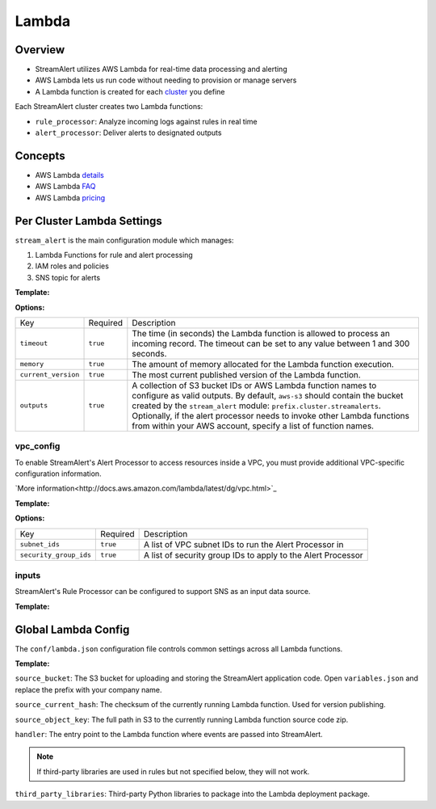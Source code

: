 Lambda
======

Overview
--------

* StreamAlert utilizes AWS Lambda for real-time data processing and alerting
* AWS Lambda lets us run code without needing to provision or manage servers
* A Lambda function is created for each `cluster <clusters.html>`_ you define

Each StreamAlert cluster creates two Lambda functions:

* ``rule_processor``: Analyze incoming logs against rules in real time
* ``alert_processor``: Deliver alerts to designated outputs

Concepts
--------
* AWS Lambda `details`_
* AWS Lambda `FAQ`_
* AWS Lambda `pricing`_

.. _details: https://docs.aws.amazon.com/lambda/latest/dg/welcome.html
.. _faq: https://aws.amazon.com/lambda/faqs/
.. _pricing: https://aws.amazon.com/lambda/pricing/


Per Cluster Lambda Settings
---------------------------

``stream_alert`` is the main configuration module which manages:

1) Lambda Functions for rule and alert processing
2) IAM roles and policies
3) SNS topic for alerts

**Template:**

.. code-block:: json
  :caption: `conf/clusters/cluster-name.json`

  {
    "stream_alert": {
      "alert_processor": {
        "timeout": 25,
        "memory": 128,
        "current_version": "$LATEST",
        "outputs": {
          "aws-s3": [],
          "aws-lambda": []
        }
      },
      "rule_processor": {
        "timeout": 10,
        "memory": 256,
        "current_version": "$LATEST"
      }
    }
  }

**Options:**

===================  ========  ===========
Key                  Required  Description
-------------------  --------  -----------
``timeout``          ``true``  The time (in seconds) the Lambda function is allowed to process an incoming record. The timeout can be set to any value between 1 and 300 seconds.
``memory``           ``true``  The amount of memory allocated for the Lambda function execution.
``current_version``  ``true``  The most current published version of the Lambda function.
``outputs``          ``true``  A collection of S3 bucket IDs or AWS Lambda function names to configure as valid outputs.  By default, ``aws-s3`` should contain the bucket created by the ``stream_alert`` module: ``prefix.cluster.streamalerts``.  Optionally, if the alert processor needs to invoke other Lambda functions from within your AWS account, specify a list of function names.
===================  ========  ===========

vpc_config
~~~~~~~~~~

To enable StreamAlert's Alert Processor to access resources inside a VPC, you must provide additional VPC-specific configuration information.

`More information<http://docs.aws.amazon.com/lambda/latest/dg/vpc.html>`_

**Template:**

.. code-block:: json
  :caption: `conf/clusters/cluster-name.json`

  {
    "alert_processor": {
      "vpc_config": {
        "subnet_ids": [],
        "security_group_ids": []
      }
    }
  }

**Options:**

======================  ========  ===========
Key                     Required  Description
----------------------  --------  -----------
``subnet_ids``          ``true``  A list of VPC subnet IDs to run the Alert Processor in
``security_group_ids``  ``true``  A list of security group IDs to apply to the Alert Processor
======================  ========  ===========

inputs
~~~~~~

StreamAlert's Rule Processor can be configured to support SNS as an input data source.

**Template:**

.. code-block:: json
  :caption: `conf/clusters/cluster-name.json`

  {
    "rule_processor": {
      "inputs": {
        "aws-sns:": []
      }
    }
  }

Global Lambda Config
--------------------

The ``conf/lambda.json`` configuration file controls common settings across all Lambda functions.

**Template:**

.. code-block:: json
  :caption: `conf/lambda.json`

  {
    "alert_processor_config": {
        "handler": "stream_alert.rule_processor.main.handler",
        "source_bucket": "prefix.streamalert.source",
        "source_current_hash": "auto_generated_hash",
        "source_object_key": "auto_generated_s3_object_key",
        "third_party_libraries": [
            "jsonpath_rw",
            "netaddr"
        ]
    },
    "rule_processor_config": {
        "handler": "stream_alert.rule_processor.main.handler",
        "source_bucket": "prefix.streamalert.source",
        "source_current_hash": "auto_generated_hash",
        "source_object_key": "auto_generated_s3_object_key",
        "third_party_libraries": []
    }
  }

``source_bucket``: The S3 bucket for uploading and storing the StreamAlert application code.  Open ``variables.json`` and replace the prefix with your company name.

``source_current_hash``: The checksum of the currently running Lambda function.  Used for version publishing.

``source_object_key``: The full path in S3 to the currently running Lambda function source code zip.

``handler``: The entry point to the Lambda function where events are passed into StreamAlert.

.. note:: If third-party libraries are used in rules but not specified below, they will not work.

``third_party_libraries``: Third-party Python libraries to package into the Lambda deployment package.
